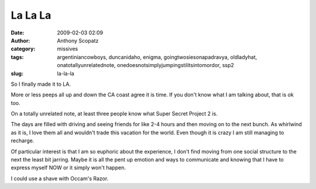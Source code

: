 La La La
########
:date: 2009-02-03 02:09
:author: Anthony Scopatz
:category: missives
:tags: argentiniancowboys, duncanidaho, enigma, goingtwosiesonapadravya, oldladyhat, onatotallyunrelatednote, onedoesnotsimplyjumpingstilitsintomordor, ssp2
:slug: la-la-la

So I finally made it to LA.

More or less peeps all up and down the CA coast agree it is time. If you
don't know what I am talking about, that is ok too.

On a totally unrelated note, at least three people know what Super
Secret Project 2 is.

The days are filled with driving and seeing friends for like 2-4 hours
and then moving on to the next bunch. As whirlwind as it is, I love them
all and wouldn't trade this vacation for the world. Even though it is
crazy I am still managing to recharge.

Of particular interest is that I am so euphoric about the experience, I
don't find moving from one social structure to the next the least bit
jarring. Maybe it is all the pent up emotion and ways to communicate and
knowing that I have to express myself NOW or it simply won't happen.

I could use a shave with Occam's Razor.
